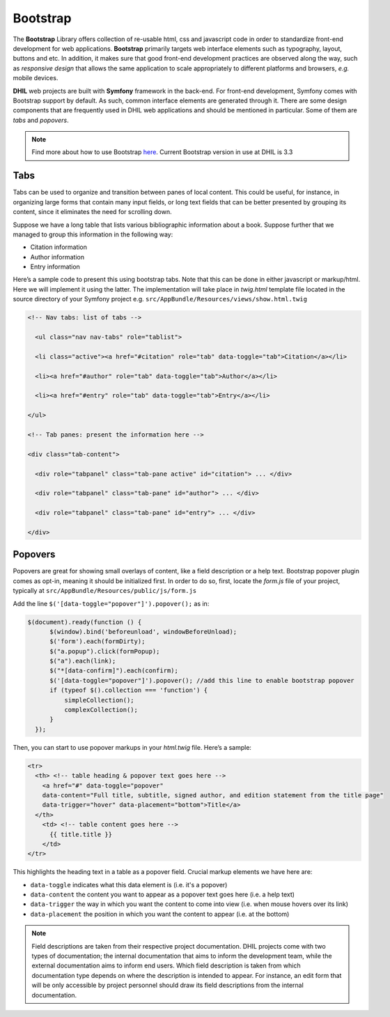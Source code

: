 .. _bootstrap:

==========
Bootstrap
==========

The **Bootstrap** Library offers collection of re-usable html, css and javascript code
in order to standardize front-end development for web applications. **Bootstrap** primarily
targets web interface elements such as typography, layout, buttons and etc. In addition,
it makes sure that good front-end development practices are observed along the way,
such as *responsive design* that allows the same application to scale appropriately
to different platforms and browsers, *e.g.* mobile devices.

**DHIL** web projects are built with **Symfony** framework in the back-end. For front-end
development, Symfony comes with Bootstrap support by default. As such, common interface
elements are generated through it. There are some design components that are
frequently used in DHIL web applications and should be mentioned in particular.
Some of them are *tabs* and *popovers*.

.. Note:: Find more about how to use Bootstrap `here <https://getbootstrap.com/docs/3.3/javascript/>`_. Current Bootstrap version in use at DHIL is 3.3

-----
Tabs
-----

Tabs can be used to organize and transition between panes of local content.
This could be useful, for instance, in organizing large forms that contain many
input fields, or long text fields that can be better presented by grouping its
content, since it eliminates the need for scrolling down.

Suppose we have a long table that lists various bibliographic information about a book.
Suppose further that we managed to group this information in the following way:

* Citation information
* Author information
* Entry information

Here’s a sample code to present this using bootstrap tabs. Note that this can be done
in either javascript or markup/html. Here we will implement it using the latter.
The implementation will take place in *twig.html* template file located in the
source directory of your Symfony project e.g. ``src/AppBundle/Resources/views/show.html.twig``

.. code-block:: html

  <!-- Nav tabs: list of tabs -->

    <ul class="nav nav-tabs" role="tablist">

    <li class="active"><a href="#citation" role="tab" data-toggle="tab">Citation</a></li>

    <li><a href="#author" role="tab" data-toggle="tab">Author</a></li>

    <li><a href="#entry" role="tab" data-toggle="tab">Entry</a></li>

  </ul>

  <!-- Tab panes: present the information here -->

  <div class="tab-content">

    <div role="tabpanel" class="tab-pane active" id="citation"> ... </div>

    <div role="tabpanel" class="tab-pane" id="author"> ... </div>

    <div role="tabpanel" class="tab-pane" id="entry"> ... </div>

  </div>


---------
Popovers
---------

Popovers are great for showing small overlays of content, like a field
description or a help text. Bootstrap popover plugin comes as opt-in, meaning
it should be initialized first. In order to do so, first, locate the *form.js* file
of your project, typically at ``src/AppBundle/Resources/public/js/form.js``

Add the line ``$('[data-toggle="popover"]').popover();`` as in:

.. code-block:: javascript

  $(document).ready(function () {
        $(window).bind('beforeunload', windowBeforeUnload);
        $('form').each(formDirty);
        $("a.popup").click(formPopup);
        $("a").each(link);
        $("*[data-confirm]").each(confirm);
        $('[data-toggle="popover"]').popover(); //add this line to enable bootstrap popover
        if (typeof $().collection === 'function') {
            simpleCollection();
            complexCollection();
        }
    });

Then, you can start to use popover markups in your *html.twig* file. Here’s a sample:

.. code-block:: html

  <tr>
    <th> <!-- table heading & popover text goes here -->
      <a href="#" data-toggle="popover"
      data-content="Full title, subtitle, signed author, and edition statement from the title page"
      data-trigger="hover" data-placement="bottom">Title</a>
    </th>
      <td> <!-- table content goes here -->
        {{ title.title }}
      </td>
  </tr>

This highlights the heading text in a table as a popover field. Crucial markup elements we have here are:

* ``data-toggle`` indicates what this data element is (i.e. it's a popover)
* ``data-content`` the content you want to appear as a popover text goes here (i.e. a help text)
* ``data-trigger`` the way in which you want the content to come into view (i.e. when mouse hovers over its link)
* ``data-placement`` the position in which you want the content to appear (i.e. at the bottom)


.. Note:: Field descriptions are taken from their respective project documentation. DHIL projects come with two types of documentation; the internal documentation that aims to inform the development team, while the external documentation aims to inform end users. Which field description is taken from which documentation type depends on where the description is intended to appear. For instance, an edit form that will be only accessible by project personnel should draw its field descriptions from the internal documentation.
